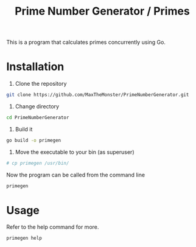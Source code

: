 #+TITLE: Prime Number Generator / Primes

This is a program that calculates primes concurrently using Go.

* Installation

1. Clone the repository

#+BEGIN_SRC bash
git clone https://github.com/MaxTheMonster/PrimeNumberGenerator.git
#+END_SRC

2. Change directory

#+BEGIN_SRC bash
cd PrimeNumberGenerator
#+END_SRC

3. Build it

#+BEGIN_SRC bash
go build -o primegen
#+END_SRC

4. Move the executable to your bin (as superuser)

#+BEGIN_SRC bash
# cp primegen /usr/bin/
#+END_SRC

Now the program can be called from the command line

#+BEGIN_SRC bash
primegen
#+END_SRC

* Usage

Refer to the help command for more.

#+BEGIN_SRC bash
primegen help
#+END_SRC
